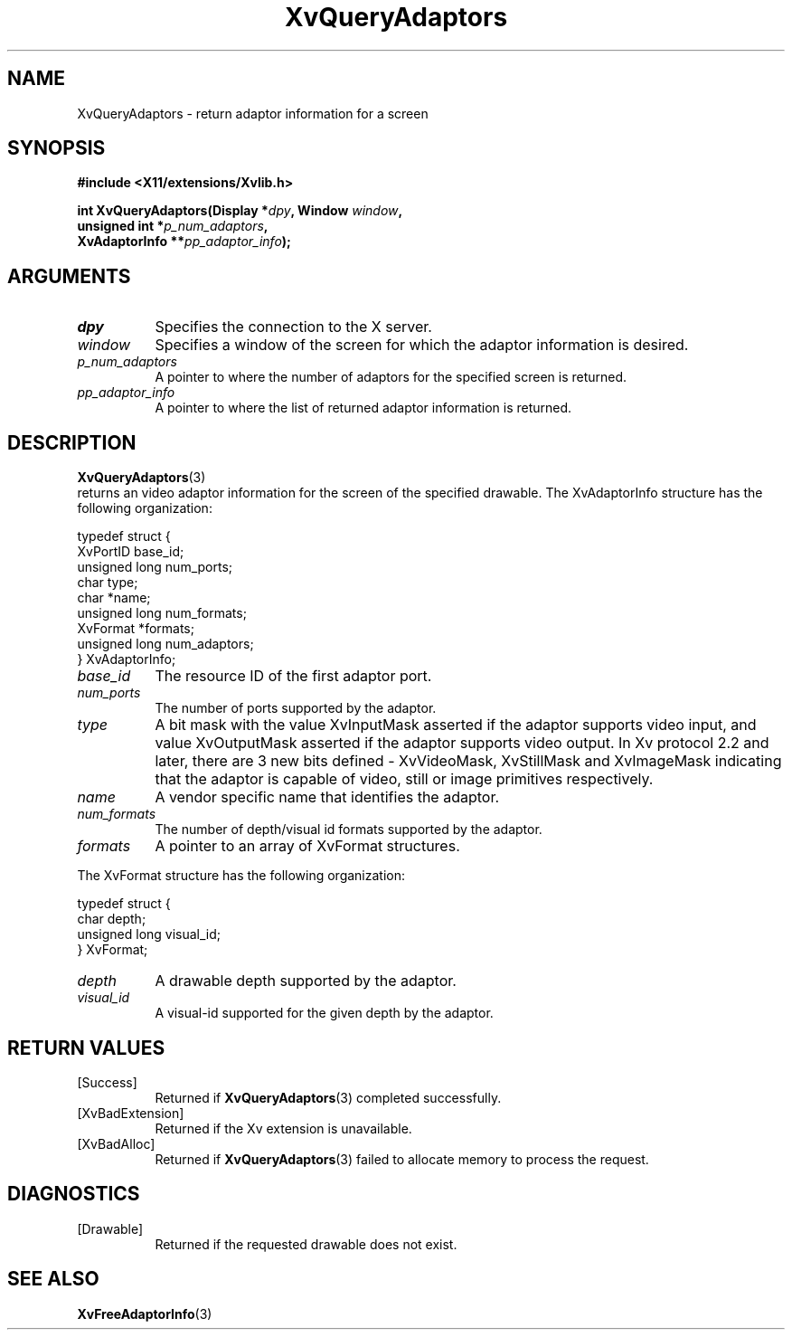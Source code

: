 .TH XvQueryAdaptors 3  "libXv 1.0.9" "X Version 11" "libXv Functions"
.SH NAME
XvQueryAdaptors \- return adaptor information for a screen
.\"
.SH SYNOPSIS
.B #include <X11/extensions/Xvlib.h>
.sp
.nf
.BI "int XvQueryAdaptors(Display *" dpy ", Window " window ","
.BI "                    unsigned int *" p_num_adaptors ","
.BI "                    XvAdaptorInfo **" pp_adaptor_info ");"
.fi
.SH ARGUMENTS
.\"
.IP \fIdpy\fR 8
Specifies the connection to the X server.
.IP \fIwindow\fR 8
Specifies a window of the screen for which the adaptor
information is desired.
.IP \fIp_num_adaptors\fR 8
A pointer to where the number of adaptors for the specified screen
is returned.
.IP \fIpp_adaptor_info\fR 8
A pointer to where the list of returned adaptor information is
returned.
.\"
.SH DESCRIPTION
.\"
.BR XvQueryAdaptors (3)
 returns an video adaptor information for
the screen of the specified drawable.  The XvAdaptorInfo structure
has the following organization:
.EX

     typedef struct {
       XvPortID base_id;
       unsigned long num_ports;
       char type;
       char *name;
       unsigned long num_formats;
       XvFormat *formats;
       unsigned long num_adaptors;
     } XvAdaptorInfo;

.EE
.IP \fIbase_id\fR 8
The resource ID of the first adaptor port.
.IP \fInum_ports\fR 8
The number of ports supported by the adaptor.
.IP \fItype\fR 8
A bit mask with the value XvInputMask asserted if the adaptor supports video
input, and value XvOutputMask asserted if the adaptor supports video output.
In Xv protocol 2.2 and later, there are 3 new bits defined - XvVideoMask,
XvStillMask and XvImageMask indicating that the adaptor is capable
of video, still or image primitives respectively.
.IP \fIname\fR 8
A vendor specific name that identifies the adaptor.
.IP \fInum_formats\fR 8
The number of depth/visual id formats supported by the adaptor.
.IP \fIformats\fR 8
A pointer to an array of XvFormat structures.
.PP
The XvFormat structure has the following organization:
.EX

     typedef struct {
       char depth;
       unsigned long visual_id;
     } XvFormat;

.EE
.IP \fIdepth\fR 8
A drawable depth supported by the adaptor.
.IP \fIvisual_id\fR 8
A visual-id supported for the given depth by the adaptor.
.\"
.SH RETURN VALUES
.IP [Success] 8
Returned if
.BR XvQueryAdaptors (3)
completed successfully.
.IP [XvBadExtension] 8
Returned if the Xv extension is unavailable.
.IP [XvBadAlloc] 8
Returned if
.BR XvQueryAdaptors (3)
failed to allocate memory to process the request.
.SH DIAGNOSTICS
.IP [Drawable] 8
Returned if the requested drawable does not exist.
.SH SEE ALSO
.BR XvFreeAdaptorInfo (3)
.\"
